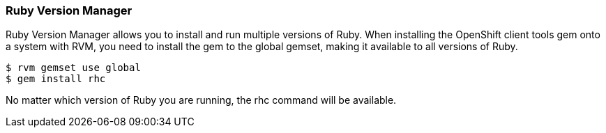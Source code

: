[[ruby-version-manager]]
=== Ruby Version Manager

Ruby Version Manager allows you to install and run multiple versions of
Ruby. When installing the OpenShift client tools gem onto a system with
RVM, you need to install the gem to the global gemset, making it
available to all versions of Ruby.

-----------------------
$ rvm gemset use global
$ gem install rhc
-----------------------

No matter which version of Ruby you are running, the rhc command will be
available.
